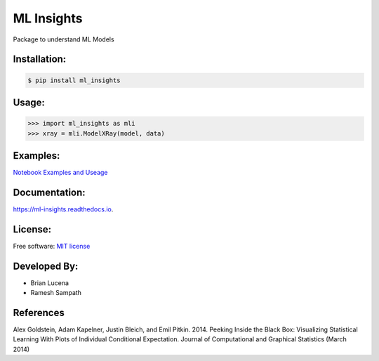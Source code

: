 ============
ML Insights
============

Package to understand ML Models

Installation:
-------------

.. code-block:: bash

    $ pip install ml_insights


Usage:
------

.. code-block:: python

    >>> import ml_insights as mli
    >>> xray = mli.ModelXRay(model, data)


Examples:
---------

`Notebook Examples and Useage <examples/>`_


Documentation:
--------------

https://ml-insights.readthedocs.io.

License:
--------

Free software: `MIT license <LICENSE>`_

Developed By:
------------

* Brian Lucena
* Ramesh Sampath

References
--------

Alex Goldstein, Adam Kapelner, Justin Bleich, and Emil Pitkin. 2014. Peeking Inside the Black Box: Visualizing Statistical Learning With Plots of Individual Conditional Expectation. Journal of Computational and Graphical Statistics (March 2014)
